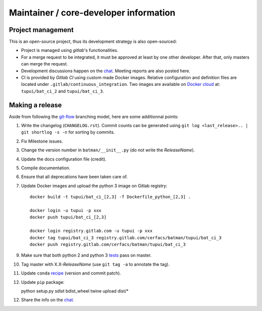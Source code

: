 Maintainer / core-developer information
---------------------------------------

Project management
..................

This is an open-source project, thus its development strategy is also open-sourced:

* Project is managed using *gitlab*'s functionalities.
* For a merge request to be integrated, it must be approved at least by one other developer.
  After that, only masters can merge the request.
* Development discussions happen on the `chat <https://batman-cerfacs.zulipchat.com>`_.
  Meeting reports are also posted here.
* CI is provided by *Gitlab CI* using custom made Docker images. Relative configuration
  and definition files are located under ``.gitlab/continuous_integration``.
  Two images are available on `Docker cloud <https://cloud.docker.com>`_ at:
  ``tupui/bat_ci_2`` and ``tupui/bat_ci_3``.

Making a release
................

Aside from following the `git-flow <http://nvie.com/posts/a-successful-git-branching-model/>`_ branching model,
here are some additionnal points:

1. Write the changelog (``CHANGELOG.rst``). Commit counts can be generated using
   ``git log <last_release>.. | git shortlog -s -n`` for sorting by commits.
2. Fix Milestone issues.
3. Change the version number in ``batman/__init__.py`` (do not write the *ReleaseName*).
4. Update the docs configuration file (credit).
5. Compile documentation.
6. Ensure that all deprecations have been taken care of.
7. Update Docker images and upload the python 3 image on Gitlab registry::
   
    docker build -t tupui/bat_ci_[2,3] -f Dockerfile_python_[2,3] .

    docker login -u tupui -p xxx
    docker push tupui/bat_ci_[2,3]

    docker login registry.gitlab.com -u tupui -p xxx
    docker tag tupui/bat_ci_3 registry.gitlab.com/cerfacs/batman/tupui/bat_ci_3
    docker push registry.gitlab.com/cerfacs/batman/tupui/bat_ci_3

9. Make sure that both python 2 and python 3 `tests <https://gitlab.com/cerfacs/batman/pipelines>`_ pass on master.
10. Tag master with X.X-*ReleaseName* (use ``git tag -a`` to annotate the tag).
11. Update ``conda`` `recipe <https://github.com/conda-forge/batman-feedstock>`_ (version and commit patch).
12. Update ``pip`` package::

    python setup.py sdist bdist_wheel
    twine upload dist/*

12. Share the info on the `chat <https://batman-cerfacs.zulipchat.com>`_.
